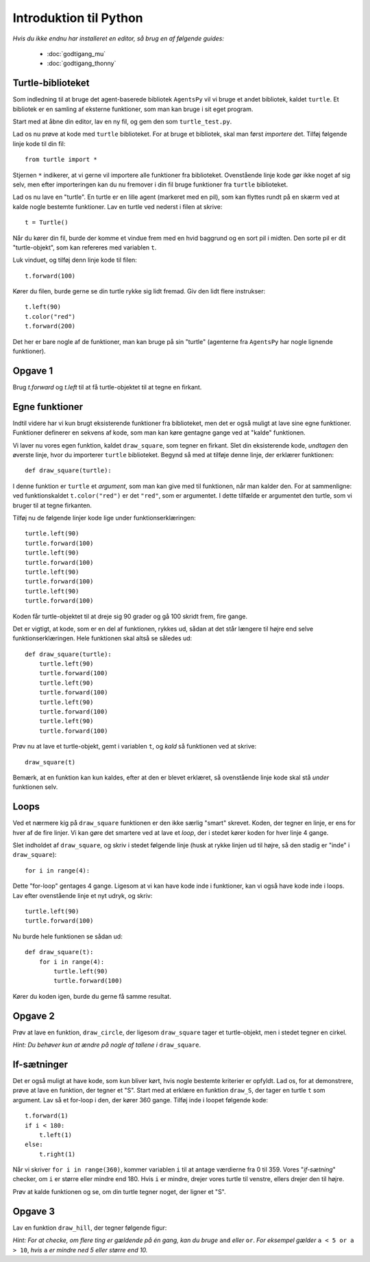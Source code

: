 Introduktion til Python
=======================

*Hvis du ikke endnu har installeret en editor, så brug en af følgende guides:*

 * :doc:`godtigang_mu`
 * :doc:`godtigang_thonny`

Turtle-biblioteket
------------------
Som indledning til at bruge det agent-baserede bibliotek ``AgentsPy`` vil vi bruge et andet bibliotek, kaldet ``turtle``. Et bibliotek er en samling af eksterne funktioner, som man kan bruge i sit eget program.

Start med at åbne din editor, lav en ny fil, og gem den som ``turtle_test.py``.

Lad os nu prøve at kode med ``turtle`` biblioteket. For at bruge et bibliotek, skal man først *importere* det. Tilføj følgende linje kode til din fil::

  from turtle import *

Stjernen ``*`` indikerer, at vi gerne vil importere alle funktioner fra biblioteket.
Ovenstående linje kode gør ikke noget af sig selv, men efter importeringen kan du nu fremover i din fil bruge funktioner fra ``turtle`` biblioteket.

Lad os nu lave en "turtle". En turtle er en lille agent (markeret med en pil), som kan flyttes rundt på en skærm ved at kalde nogle bestemte funktioner. Lav en turtle ved nederst i filen at skrive::

  t = Turtle()

Når du kører din fil, burde der komme et vindue frem med en hvid baggrund og en sort pil i midten. Den sorte pil er dit "turtle-objekt", som kan refereres med variablen ``t``.

Luk vinduet, og tilføj denn linje kode til filen::

  t.forward(100)

Kører du filen, burde gerne se din turtle rykke sig lidt fremad. Giv den lidt flere instrukser:
::

  t.left(90)
  t.color("red")
  t.forward(200)

Det her er bare nogle af de funktioner, man kan bruge på sin "turtle" (agenterne fra ``AgentsPy`` har nogle lignende funktioner).

Opgave 1
--------
Brug `t.forward` og `t.left` til at få turtle-objektet til at tegne en firkant.

Egne funktioner
---------------
Indtil videre har vi kun brugt eksisterende funktioner fra biblioteket, men det er også muligt at lave sine egne funktioner. Funktioner definerer en sekvens af kode, som man kan køre gentagne gange ved at "kalde" funktionen.

Vi laver nu vores egen funktion, kaldet ``draw_square``, som tegner en firkant. Slet din eksisterende kode, *undtagen* den øverste linje, hvor du importerer ``turtle`` biblioteket. Begynd så med at tilføje denne linje, der erklærer funktionen::

  def draw_square(turtle):

I denne funktion er ``turtle`` et *argument*, som man kan give med til funktionen, når man kalder den. For at sammenligne: ved funktionskaldet ``t.color("red")`` er det ``"red"``, som er argumentet. I dette tilfælde er argumentet den turtle, som vi bruger til at tegne firkanten.

Tilføj nu de følgende linjer kode lige under funktionserklæringen::

  turtle.left(90)
  turtle.forward(100)
  turtle.left(90)
  turtle.forward(100)
  turtle.left(90)
  turtle.forward(100)
  turtle.left(90)
  turtle.forward(100)

Koden får turtle-objektet til at dreje sig 90 grader og gå 100 skridt frem, fire gange.

Det er vigtigt, at kode, som er en del af funktionen, rykkes ud, sådan at det står længere til højre end selve funktionserklæringen. Hele funktionen skal altså se således ud::

  def draw_square(turtle):
      turtle.left(90)
      turtle.forward(100)
      turtle.left(90)
      turtle.forward(100)
      turtle.left(90)
      turtle.forward(100)
      turtle.left(90)
      turtle.forward(100)

Prøv nu at lave et turtle-objekt, gemt i variablen ``t``, og *kald* så funktionen ved at skrive::

  draw_square(t)

Bemærk, at en funktion kan kun kaldes, efter at den er blevet erklæret, så ovenstående linje kode skal stå *under* funktionen selv.

Loops
-----
Ved et nærmere kig på ``draw_square`` funktionen er den ikke særlig "smart" skrevet. Koden, der tegner en linje, er ens for hver af de fire linjer. Vi kan gøre det smartere ved at lave et *loop*, der i stedet kører koden for hver linje 4 gange.

Slet indholdet af ``draw_square``, og skriv i stedet følgende linje (husk at rykke linjen ud til højre, så den stadig er "inde" i ``draw_square``)::

  for i in range(4):

Dette "for-loop" gentages 4 gange. Ligesom at vi kan have kode inde i funktioner, kan vi også have kode inde i loops. Lav efter ovenstående linje et nyt udryk, og skriv::

  turtle.left(90)
  turtle.forward(100)

Nu burde hele funktionen se sådan ud::

  def draw_square(t):
      for i in range(4):
          turtle.left(90)
          turtle.forward(100)

Kører du koden igen, burde du gerne få samme resultat.

Opgave 2
--------
Prøv at lave en funktion, ``draw_circle``, der ligesom ``draw_square`` tager et turtle-objekt, men i stedet tegner en cirkel.

*Hint: Du behøver kun at ændre på nogle af tallene i* ``draw_square``.


If-sætninger
------------
Det er også muligt at have kode, som kun bliver kørt, hvis nogle bestemte kriterier er opfyldt. Lad os, for at demonstrere, prøve at lave en funktion, der tegner et "S". Start med at erklære en funktion ``draw_S``, der tager en turtle ``t`` som argument. Lav så et for-loop i den, der kører 360 gange. Tilføj inde i loopet følgende kode::

  t.forward(1)
  if i < 180:
      t.left(1)
  else:
      t.right(1)

Når vi skriver ``for i in range(360)``, kommer variablen ``i`` til at antage værdierne fra 0 til 359. Vores "*if-sætning*" checker, om ``i`` er større eller mindre end 180. Hvis ``i`` er mindre, drejer vores turtle til venstre, ellers drejer den til højre.

Prøv at kalde funktionen og se, om din turtle tegner noget, der ligner et "S".

Opgave 3
--------
Lav en funktion ``draw_hill``, der tegner følgende figur:

.. image:: images/intro/draw_hill.png
   :height: 150

*Hint: For at checke, om flere ting er gældende på én gang, kan du bruge* ``and`` *eller* ``or``. *For eksempel gælder* ``a < 5 or a > 10``, *hvis* ``a`` *er mindre ned 5 eller større end 10.*
